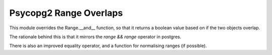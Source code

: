Psycopg2 Range Overlaps
========================

This module overrides the Range.__and__ function, so that it returns a boolean value
based on if the two objects overlap.

The rationale behind this is that it mirrors the `range && range` operator in postgres.


There is also an improved equality operator, and a function for normalising ranges (if possible).